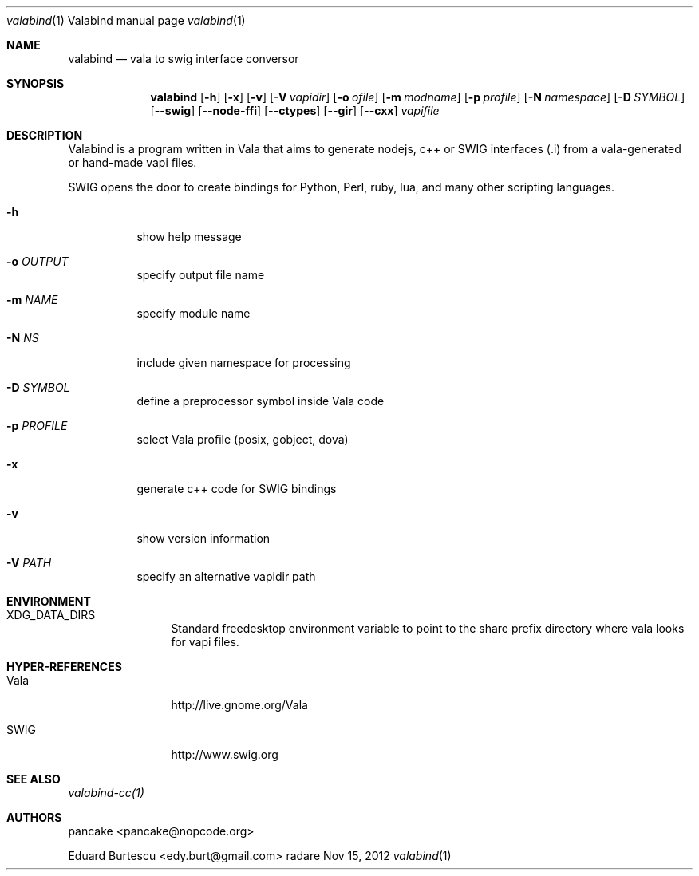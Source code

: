 .Dd Nov 15, 2012
.Dt valabind \&1 "Valabind manual page"
.Os radare
.Sh NAME
.Nm valabind
.Nd vala to swig interface conversor
.Pp
.Sh SYNOPSIS
.Nm valabind
.Op Fl h
.Op Fl x
.Op Fl v
.Op Fl V Ar vapidir
.Op Fl o Ar ofile
.Op Fl m Ar modname
.Op Fl p Ar profile
.Op Fl N Ar namespace
.Op Fl D Ar SYMBOL
.Op Fl -swig
.Op Fl -node-ffi
.Op Fl -ctypes
.Op Fl -gir
.Op Fl -cxx
.Ar vapifile
.Sh DESCRIPTION
Valabind is a program written in Vala that aims to generate nodejs, c++ or SWIG interfaces (.i) from a vala-generated or hand-made vapi files.
.Pp
SWIG opens the door to create bindings for Python, Perl, ruby, lua, and many other scripting languages.
.Pp
.Bl -tag -wdith Fl
.It Fl h
show help message
.It Fl o Ar OUTPUT
specify output file name
.It Fl m Ar NAME
specify module name
.It Fl N Ar NS
include given namespace for processing
.It Fl D Ar SYMBOL
define a preprocessor symbol inside Vala code
.It Fl p Ar PROFILE
select Vala profile (posix, gobject, dova)
.It Fl x
generate c++ code for SWIG bindings
.It Fl v
show version information
.It Fl V Ar PATH
specify an alternative vapidir path
.El
.Sh ENVIRONMENT
.Bl -tag -width Fl
.It XDG_DATA_DIRS
Standard freedesktop environment variable to point to the share prefix directory where vala looks for vapi files.
.El
.
.Sh HYPER-REFERENCES
.Bl -tag -width Fl
.It Vala
http://live.gnome.org/Vala
.It SWIG
http://www.swig.org
.El
.
.Sh SEE ALSO
.Pp
.Xr valabind-cc(1)
.Pp
.
.Sh AUTHORS
.Pp
pancake <pancake@nopcode.org>
.Pp
Eduard Burtescu <edy.burt@gmail.com>
